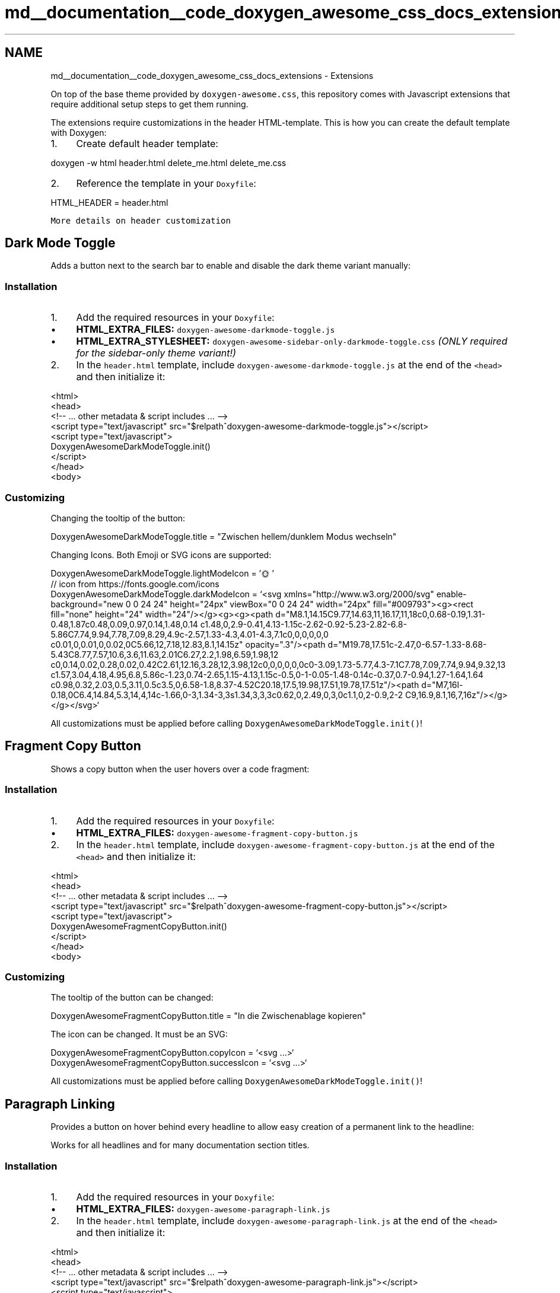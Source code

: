 .TH "md__documentation__code_doxygen_awesome_css_docs_extensions" 3 "Sat Mar 11 2023" "Version 0.54" "Quiz Game" \" -*- nroff -*-
.ad l
.nh
.SH NAME
md__documentation__code_doxygen_awesome_css_docs_extensions \- Extensions 
.PP
On top of the base theme provided by \fCdoxygen-awesome\&.css\fP, this repository comes with Javascript extensions that require additional setup steps to get them running\&.
.PP
The extensions require customizations in the header HTML-template\&. This is how you can create the default template with Doxygen:
.PP
.IP "1." 4
Create default header template: 
.PP
.nf
doxygen \-w html header\&.html delete_me\&.html delete_me\&.css

.fi
.PP

.IP "2." 4
Reference the template in your \fCDoxyfile\fP: 
.PP
.nf
HTML_HEADER            = header\&.html

.fi
.PP

.PP
.PP
\fCMore details on header customization\fP
.SH "Dark Mode Toggle"
.PP
Adds a button next to the search bar to enable and disable the dark theme variant manually:
.PP
  
.SS "Installation"
.IP "1." 4
Add the required resources in your \fCDoxyfile\fP:
.IP "  \(bu" 4
\fBHTML_EXTRA_FILES:\fP \fCdoxygen-awesome-darkmode-toggle\&.js\fP
.IP "  \(bu" 4
\fBHTML_EXTRA_STYLESHEET:\fP \fCdoxygen-awesome-sidebar-only-darkmode-toggle\&.css\fP \fI(ONLY required for the sidebar-only theme variant!)\fP
.PP

.IP "2." 4
In the \fCheader\&.html\fP template, include \fCdoxygen-awesome-darkmode-toggle\&.js\fP at the end of the \fC<head>\fP and then initialize it: 
.PP
.nf
<html> 
    <head>
        <!\-\- \&.\&.\&. other metadata & script includes \&.\&.\&. \-\->
        <script type="text/javascript" src="$relpath^doxygen\-awesome\-darkmode\-toggle\&.js"></script>
        <script type="text/javascript">
            DoxygenAwesomeDarkModeToggle\&.init()
        </script>
    </head>
    <body>

.fi
.PP

.PP
.SS "Customizing"
Changing the tooltip of the button: 
.PP
.nf
DoxygenAwesomeDarkModeToggle\&.title = "Zwischen hellem/dunklem Modus wechseln"

.fi
.PP
.PP
Changing Icons\&. Both Emoji or SVG icons are supported: 
.PP
.nf
DoxygenAwesomeDarkModeToggle\&.lightModeIcon = '🌞'
// icon from https://fonts\&.google\&.com/icons
DoxygenAwesomeDarkModeToggle\&.darkModeIcon = `<svg xmlns="http://www\&.w3\&.org/2000/svg" enable\-background="new 0 0 24 24" height="24px" viewBox="0 0 24 24" width="24px" fill="#009793"><g><rect fill="none" height="24" width="24"/></g><g><g><path d="M8\&.1,14\&.15C9\&.77,14\&.63,11,16\&.17,11,18c0,0\&.68\-0\&.19,1\&.31\-0\&.48,1\&.87c0\&.48,0\&.09,0\&.97,0\&.14,1\&.48,0\&.14 c1\&.48,0,2\&.9\-0\&.41,4\&.13\-1\&.15c\-2\&.62\-0\&.92\-5\&.23\-2\&.82\-6\&.8\-5\&.86C7\&.74,9\&.94,7\&.78,7\&.09,8\&.29,4\&.9c\-2\&.57,1\&.33\-4\&.3,4\&.01\-4\&.3,7\&.1c0,0,0,0,0,0 c0\&.01,0,0\&.01,0,0\&.02,0C5\&.66,12,7\&.18,12\&.83,8\&.1,14\&.15z" opacity="\&.3"/><path d="M19\&.78,17\&.51c\-2\&.47,0\-6\&.57\-1\&.33\-8\&.68\-5\&.43C8\&.77,7\&.57,10\&.6,3\&.6,11\&.63,2\&.01C6\&.27,2\&.2,1\&.98,6\&.59,1\&.98,12 c0,0\&.14,0\&.02,0\&.28,0\&.02,0\&.42C2\&.61,12\&.16,3\&.28,12,3\&.98,12c0,0,0,0,0,0c0\-3\&.09,1\&.73\-5\&.77,4\&.3\-7\&.1C7\&.78,7\&.09,7\&.74,9\&.94,9\&.32,13 c1\&.57,3\&.04,4\&.18,4\&.95,6\&.8,5\&.86c\-1\&.23,0\&.74\-2\&.65,1\&.15\-4\&.13,1\&.15c\-0\&.5,0\-1\-0\&.05\-1\&.48\-0\&.14c\-0\&.37,0\&.7\-0\&.94,1\&.27\-1\&.64,1\&.64 c0\&.98,0\&.32,2\&.03,0\&.5,3\&.11,0\&.5c3\&.5,0,6\&.58\-1\&.8,8\&.37\-4\&.52C20\&.18,17\&.5,19\&.98,17\&.51,19\&.78,17\&.51z"/><path d="M7,16l\-0\&.18,0C6\&.4,14\&.84,5\&.3,14,4,14c\-1\&.66,0\-3,1\&.34\-3,3s1\&.34,3,3,3c0\&.62,0,2\&.49,0,3,0c1\&.1,0,2\-0\&.9,2\-2 C9,16\&.9,8\&.1,16,7,16z"/></g></g></svg>`

.fi
.PP
.PP
All customizations must be applied before calling \fCDoxygenAwesomeDarkModeToggle\&.init()\fP!
.SH "Fragment Copy Button"
.PP
Shows a copy button when the user hovers over a code fragment:
.PP
  
.SS "Installation"
.IP "1." 4
Add the required resources in your \fCDoxyfile\fP:
.IP "  \(bu" 4
\fBHTML_EXTRA_FILES:\fP \fCdoxygen-awesome-fragment-copy-button\&.js\fP
.PP

.IP "2." 4
In the \fCheader\&.html\fP template, include \fCdoxygen-awesome-fragment-copy-button\&.js\fP at the end of the \fC<head>\fP and then initialize it: 
.PP
.nf
<html>
    <head>
        <!\-\- \&.\&.\&. other metadata & script includes \&.\&.\&. \-\->
        <script type="text/javascript" src="$relpath^doxygen\-awesome\-fragment\-copy\-button\&.js"></script>
        <script type="text/javascript">
            DoxygenAwesomeFragmentCopyButton\&.init()
        </script>
    </head>
    <body>

.fi
.PP

.PP
.SS "Customizing"
The tooltip of the button can be changed: 
.PP
.nf
DoxygenAwesomeFragmentCopyButton\&.title = "In die Zwischenablage kopieren"

.fi
.PP
.PP
The icon can be changed\&. It must be an SVG: 
.PP
.nf
DoxygenAwesomeFragmentCopyButton\&.copyIcon = `<svg \&.\&.\&.>`
DoxygenAwesomeFragmentCopyButton\&.successIcon = `<svg \&.\&.\&.>`

.fi
.PP
.PP
All customizations must be applied before calling \fCDoxygenAwesomeDarkModeToggle\&.init()\fP!
.SH "Paragraph Linking"
.PP
Provides a button on hover behind every headline to allow easy creation of a permanent link to the headline:
.PP
  
.PP
Works for all headlines and for many documentation section titles\&.
.SS "Installation"
.IP "1." 4
Add the required resources in your \fCDoxyfile\fP:
.IP "  \(bu" 4
\fBHTML_EXTRA_FILES:\fP \fCdoxygen-awesome-paragraph-link\&.js\fP
.PP

.IP "2." 4
In the \fCheader\&.html\fP template, include \fCdoxygen-awesome-paragraph-link\&.js\fP at the end of the \fC<head>\fP and then initialize it: 
.PP
.nf
<html>
    <head>
        <!\-\- \&.\&.\&. other metadata & script includes \&.\&.\&. \-\->
        <script type="text/javascript" src="$relpath^doxygen\-awesome\-paragraph\-link\&.js"></script>
        <script type="text/javascript">
            DoxygenAwesomeParagraphLink\&.init()
        </script>
    </head>
    <body>

.fi
.PP

.PP
.SS "Customizing"
The button tooltip can be changed: 
.PP
.nf
DoxygenAwesomeParagraphLink\&.title = "Abschnitt verknüpfen"

.fi
.PP
.PP
The icon of the button can be changed\&. Both plain characters or SVG icons are supported: 
.PP
.nf
DoxygenAwesomeParagraphLink\&.icon = "¶"

.fi
.PP
.PP
All customizations must be applied before calling \fCDoxygenAwesomeParagraphLink\&.init()\fP!
.SH "Interactive TOC"
.PP
On large screens the Table of Contents (TOC) is anchored on the top right of the page\&. This extension visualizes the reading progress by dynamically highlighting the currently active section\&.
.PP
On small screens the extension hides the TOC by default\&. The user can open it manually when needed:
.PP
  
.SS "Installation"
.IP "1." 4
Add the required resources in your \fCDoxyfile\fP:
.IP "  \(bu" 4
\fBHTML_EXTRA_FILES:\fP \fCdoxygen-awesome-interactive-toc\&.js\fP
.PP

.IP "2." 4
In the \fCheader\&.html\fP template, include \fCdoxygen-awesome-interactive-toc\&.js\fP at the end of the \fC<head>\fP and then initialize it: 
.PP
.nf
<html>
    <head>
        <!\-\- \&.\&.\&. other metadata & script includes \&.\&.\&. \-\->
        <script type="text/javascript" src="$relpath^doxygen\-awesome\-interactive\-toc\&.js"></script>
        <script type="text/javascript">
            DoxygenAwesomeInteractiveToc\&.init()
        </script>
    </head>
    <body>

.fi
.PP

.PP
.SS "Customizing"
The offset for when a headline is considered active can be changed\&. A smaller value means that the headline of the section must be closer to the top of the viewport before it is highlighted in the TOC: 
.PP
.nf
DoxygenAwesomeInteractiveToc\&.topOffset = 45

.fi
.PP
.PP
Hiding the TOC on small screens can be disabled\&. It is still interactive and can be hidden by the user but will now be open by default: 
.PP
.nf
DoxygenAwesomeInteractiveToc\&.hideMobileMenu = false

.fi
.PP
.SH "Tabs"
.PP
\fBNote\fP
.RS 4
Experimental feature! Please report bugs \fChere\fP\&.
.RE
.PP
This extension allows to arrange list content in tabs:
.PP
.PP
.IP "\(bu" 2
\fBTab 1\fP This is the content of tab 1
.IP "\(bu" 2
\fBTab 2\fP This is the content of tab 2
.PP
.PP
.SS "Installation"
.IP "1." 4
Add the required resources in your \fCDoxyfile\fP:
.IP "  \(bu" 4
\fBHTML_EXTRA_FILES:\fP \fCdoxygen-awesome-tabs\&.js\fP
.PP

.IP "2." 4
In the \fCheader\&.html\fP template, include \fCdoxygen-awesome-tabs\&.js\fP at the end of the \fC<head>\fP and then initialize it: 
.PP
.nf
<html>
    <head>
        <!\-\- \&.\&.\&. other metadata & script includes \&.\&.\&. \-\->
        <script type="text/javascript" src="$relpath^doxygen\-awesome\-tabs\&.js"></script>
        <script type="text/javascript">
            DoxygenAwesomeTabs\&.init()
        </script>
    </head>
    <body>

.fi
.PP

.PP
.SS "Usage"
Each List that is supposed to be displayed as tabs has to be wrapped with the \fCtabbed\fP CSS class\&. Each Item in the list must start with an element that has the class \fCtab-title\fP\&. It will then be used as tab title\&.
.PP
.PP
.nf
<div class="tabbed">

\- <b class="tab\-title">Tab 1</b> This is the content of tab 1
\- <b class="tab\-title">Tab 2</b> This is the content of tab 2

</div>
.fi
.PP
.PP
.PP
Read Next: \fBCustomization\fP  
